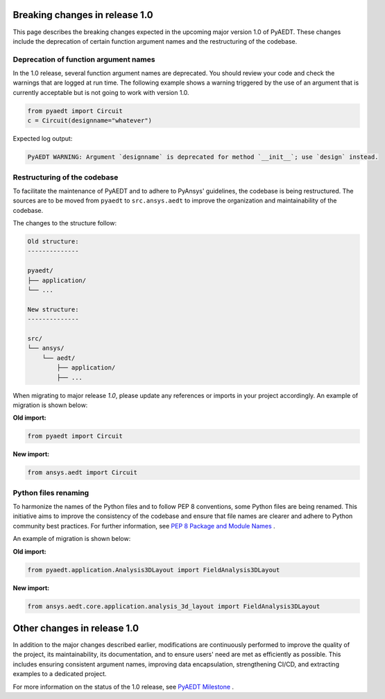 .. _release_1_0:

Breaking changes in release 1.0
===============================

This page describes the breaking changes expected in the upcoming major version 1.0 of PyAEDT.
These changes include the deprecation of certain function argument names and the restructuring
of the codebase.

Deprecation of function argument names
--------------------------------------

In the 1.0 release, several function argument names are deprecated. You should review 
your code and check the warnings that are logged at run time.
The following example shows a warning triggered by the use of an argument that is currently acceptable but is not going to work with version 1.0.

.. code-block:: python

    from pyaedt import Circuit
    c = Circuit(designname="whatever")

Expected log output:

.. code-block:: text

    PyAEDT WARNING: Argument `designname` is deprecated for method `__init__`; use `design` instead.

Restructuring of the codebase
-----------------------------

To facilitate the maintenance of PyAEDT and to adhere to PyAnsys' guidelines, the codebase
is being restructured. The sources are to be moved from ``pyaedt`` to ``src.ansys.aedt``
to improve the organization and maintainability of the codebase.

The changes to the structure follow:

.. code-block:: text

    Old structure:
    --------------

    pyaedt/
    ├── application/
    └── ...

    New structure:
    --------------

    src/
    └── ansys/
        └── aedt/
            ├── application/
            ├── ...

When migrating to major release `1.0`, please update any references or imports in your project
accordingly. An example of migration is shown below:

**Old import:**

.. code-block:: python

    from pyaedt import Circuit    

**New import:**

.. code-block:: python

    from ansys.aedt import Circuit

Python files renaming
---------------------

To harmonize the names of the Python files and to follow PEP 8 conventions, some Python
files are being renamed. This initiative aims to improve the consistency of the codebase
and ensure that file names are clearer and adhere to Python community best practices.
For further information, see
`PEP 8 Package and Module Names <https://peps.python.org/pep-0008/#package-and-module-names>`_ .

An example of migration is shown below:

**Old import:**

.. code-block:: python

    from pyaedt.application.Analysis3DLayout import FieldAnalysis3DLayout

**New import:**

.. code-block:: python

    from ansys.aedt.core.application.analysis_3d_layout import FieldAnalysis3DLayout

Other changes in release 1.0
============================

In addition to the major changes described earlier, modifications are continuously performed to
improve the quality of the project, its maintainability, its documentation, and
to ensure users' need are met as efficiently as possible. This includes ensuring
consistent argument names, improving data encapsulation, strengthening CI/CD, and extracting
examples to a dedicated project.

For more information on the status of the 1.0 release, see `PyAEDT Milestone <https://github.com/ansys/pyaedt/milestone/3>`_ .
